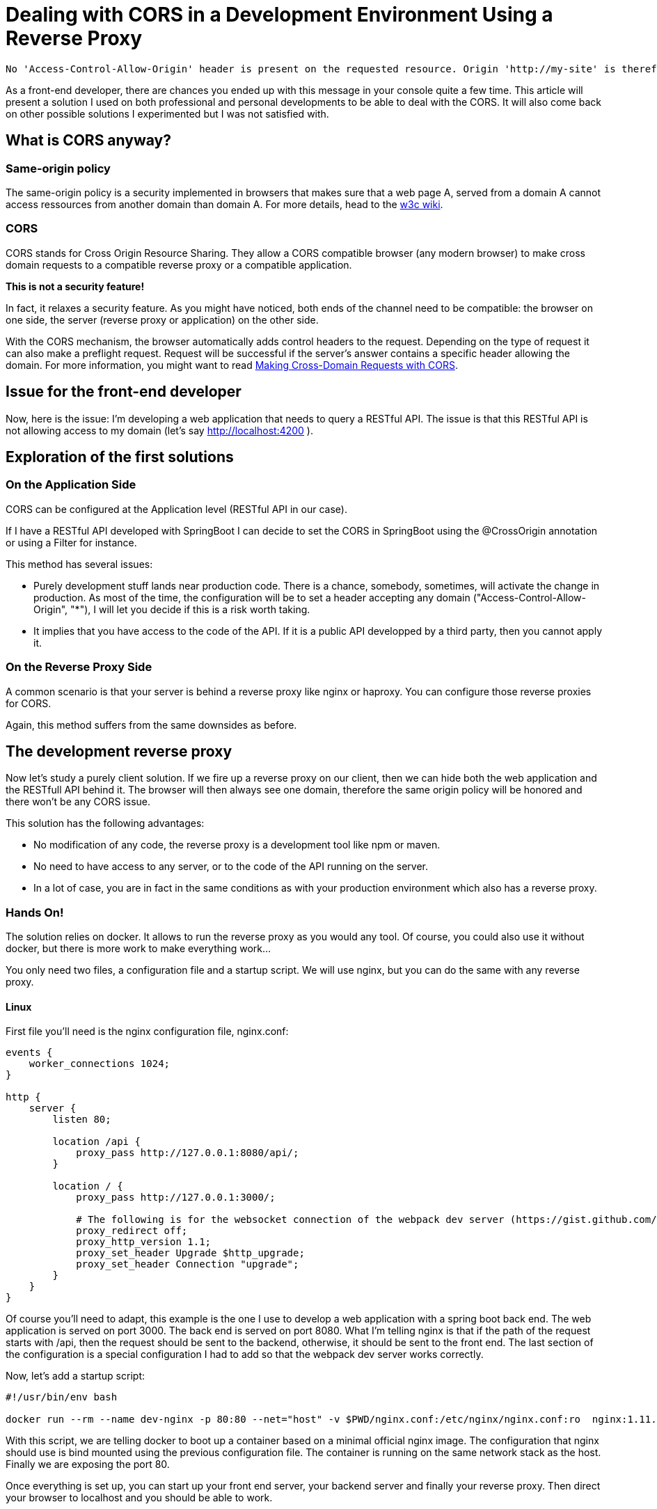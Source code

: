 # Dealing with CORS in a Development Environment Using a Reverse Proxy


:hp-image: http://github.com/PierreBtz/pierrebtz.github.io/raw/master/images/dealing-with-CORS.png
:hp-tags: CORS, nginx, front-end development

[quote]
----
No 'Access-Control-Allow-Origin' header is present on the requested resource. Origin 'http://my-site' is therefore not allowed access
----

As a front-end developer, there are chances you ended up with this message in your console quite a few time.
This article will present a solution I used on both professional and personal developments to be able to deal with the CORS.
It will also come back on other possible solutions I experimented but I was not satisfied with.

## What is CORS anyway?

### Same-origin policy

The same-origin policy is a security implemented in browsers that makes sure that a web page A, served from a domain A cannot access ressources from another domain than domain A.
For more details, head to the https://www.w3.org/Security/wiki/Same_Origin_Policy[w3c wiki].

### CORS

CORS stands for Cross Origin Resource Sharing.
They allow a CORS compatible browser (any modern browser) to make cross domain requests to a compatible reverse proxy or a compatible application.

*This is not a security feature!*

In fact, it relaxes a security feature.
As you might have noticed, both ends of the channel need to be compatible: the browser on one side, the server (reverse proxy or application) on the other side.

With the CORS mechanism, the browser automatically adds control headers to the request.
Depending on the type of request it can also make a preflight request.
Request will be successful if the server's answer contains a specific header allowing the domain.
For more information, you might want to read https://www.eriwen.com/javascript/how-to-cors/[Making Cross-Domain Requests with CORS].

## Issue for the front-end developer

Now, here is the issue: I'm developing a web application that needs to query a RESTful API.
The issue is that this RESTful API is not allowing access to my domain (let's say http://localhost:4200 ).

## Exploration of the first solutions

### On the Application Side

CORS can be configured at the Application level (RESTful API in our case).

If I have a RESTful API developed with SpringBoot I can decide to set the CORS in SpringBoot using the @CrossOrigin annotation or using a Filter for instance.

This method has several issues:

* Purely development stuff lands near production code.
There is a chance, somebody, sometimes, will activate the change in production.
As most of the time, the configuration will be to set a header accepting any domain ("Access-Control-Allow-Origin", "*"), I will let you decide if this is a risk worth taking.

* It implies that you have access to the code of the API.
If it is a public API developped by a third party, then you cannot apply it.

### On the Reverse Proxy Side

A common scenario is that your server is behind a reverse proxy like nginx or haproxy.
You can configure those reverse proxies for CORS.

Again, this method suffers from the same downsides as before.

## The development reverse proxy

Now let's study a purely client solution.
If we fire up a reverse proxy on our client, then we can hide both the web application and the RESTfull API behind it.
The browser will then always see one domain, therefore the same origin policy will be honored and there won't be any CORS issue.

This solution has the following advantages:

* No modification of any code, the reverse proxy is a development tool like npm or maven.
* No need to have access to any server, or to the code of the API running on the server.
* In a lot of case, you are in fact in the same conditions as with your production environment which also has a reverse proxy.

### Hands On!

The solution relies on docker.
It allows to run the reverse proxy as you would any tool.
Of course, you could also use it without docker, but there is more work to make everything work...

You only need two files, a configuration file and a startup script.
We will use nginx, but you can do the same with any reverse proxy.

#### Linux

First file you'll need is the nginx configuration file, nginx.conf:

[source]
----
events { 
    worker_connections 1024; 
}

http {
    server {
        listen 80;

        location /api {
            proxy_pass http://127.0.0.1:8080/api/;
        }

        location / {
            proxy_pass http://127.0.0.1:3000/;

            # The following is for the websocket connection of the webpack dev server (https://gist.github.com/simongfxu/ea128160c296f31e41e6)
            proxy_redirect off;
            proxy_http_version 1.1;
            proxy_set_header Upgrade $http_upgrade;
            proxy_set_header Connection "upgrade";
        }
    }
} 
----

Of course you'll need to adapt, this example is the one I use to develop a web application with a spring boot back end.
The web application is served on port 3000.
The back end is served on port 8080.
What I'm telling nginx is that if the path of the request starts with /api, then the request should be sent to the backend, otherwise, it should be sent to the front end.
The last section of the configuration is a special configuration I had to add so that the webpack dev server works correctly.

Now, let's add a startup script:

[source, bash]
----
#!/usr/bin/env bash

docker run --rm --name dev-nginx -p 80:80 --net="host" -v $PWD/nginx.conf:/etc/nginx/nginx.conf:ro  nginx:1.11.8-alpine
----

With this script, we are telling docker to boot up a container based on a minimal official nginx image. 
The configuration that nginx should use is bind mounted using the previous configuration file.
The container is running on the same network stack as the host.
Finally we are exposing the port 80.

Once everything is set up, you can start up your front end server, your backend server and finally your reverse proxy.
Then direct your browser to localhost and you should be able to work.

#### OsX

Sadly, the previous configuration won't work on OsX because basically the host mode of Docker is https://forums.docker.com/t/should-docker-run-net-host-work/14215/27[not working like on Linux].

The fastest solution I found was to use my hostname instead of localhost in the nginx.conf:

[source]
----
events { 
    worker_connections 1024; 
}

http {
    server {
        listen 80;

        location /api {
            proxy_pass http://hostname:8080/api/;
        }

        location / {
            proxy_pass http://hostname:3000/;

            # The following is for the websocket connection of the webpack dev server (https://gist.github.com/simongfxu/ea128160c296f31e41e6)
            proxy_redirect off;
            proxy_http_version 1.1;
            proxy_set_header Upgrade $http_upgrade;
            proxy_set_header Connection "upgrade";
        }
    }
} 
----

And the startup script is not using the host network mode:

[source, bash]
----
#!/usr/bin/env bash

docker run --rm --name dev-nginx -p 80:80 -v $PWD/nginx.conf:/etc/nginx/nginx.conf:ro  nginx:1.11.8-alpine
----

Note that this method also implies that your server can bind to your IP (as you are using localhost but your public interface).

#### What about Windows?

I did not have the opportunity to test either solution on Windows.
I'll gladly edit this article with any feedback on Windows.

That's it for this post.
I hope it will help you configure your development environment.
If you use any other method that you would like to share or discuss, please leave a comment!